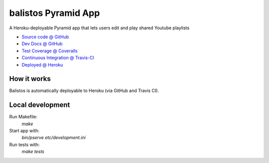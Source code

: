 ====================
balistos Pyramid App
====================

A Heroku-deployable Pyramid app that lets users edit and play shared Youtube playlists

* `Source code @ GitHub <https://github.com/ferewuz/balistos>`_
* `Dev Docs @ GitHub <https://github.com/ferewuz/balistos/blob/master/docs/develop.rst>`_
* `Test Coverage @ Coveralls <https://coveralls.io/r/ferewuz/balistos>`_
* `Continuous Integration @ Travis-CI <https://travis-ci.org/ferewuz/balistos/builds>`_
* `Deployed @ Heroku <http://balistos.herokuapp.com>`_

.. image:: https://travis-ci.org/ferewuz/balistos.png?branch=master
  :target: https://travis-ci.org/ferewuz/balistos

.. image:: https://coveralls.io/repos/ferewuz/balistos/badge.png?branch=master
  :target: https://coveralls.io/r/ferewuz/balistos?branch=master




How it works
============

Balistos is automatically deployable
to Heroku (via GitHub and Travis CI).

Local development
=================

Run Makefile:
  `make`

Start app with:
  `bin/pserve etc/development.ini`

Run tests with:
  `make tests`
